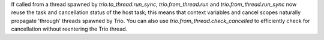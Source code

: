 If called from a thread spawned by `trio.to_thread.run_sync`, `trio.from_thread.run` and
`trio.from_thread.run_sync` now reuse the task and cancellation status of the host task;
this means that context variables and cancel scopes naturally propagate 'through'
threads spawned by Trio. You can also use `trio.from_thread.check_cancelled`
to efficiently check for cancellation without reentering the Trio thread.
